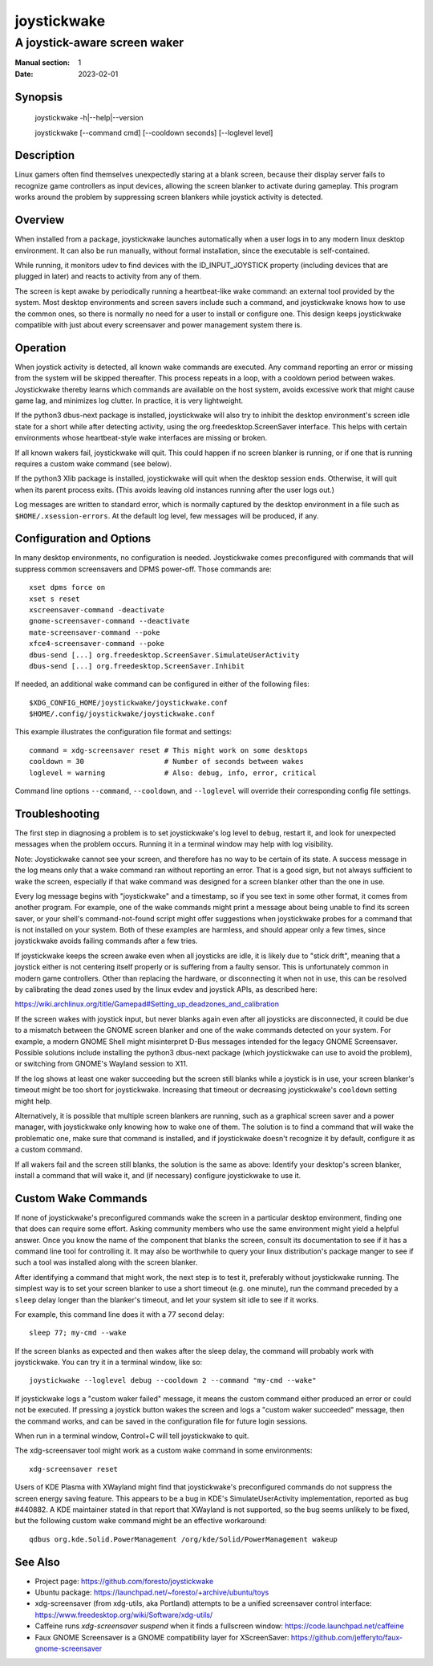 joystickwake
============

-----------------------------
A joystick-aware screen waker
-----------------------------

:Manual section: 1
:Date:           2023-02-01


Synopsis
--------

    joystickwake -h|--help|--version

    joystickwake [--command cmd] [--cooldown seconds] [--loglevel level]


Description
-----------

Linux gamers often find themselves unexpectedly staring at a blank screen,
because their display server fails to recognize game controllers as input
devices, allowing the screen blanker to activate during gameplay.  This
program works around the problem by suppressing screen blankers while
joystick activity is detected.


Overview
--------

When installed from a package, joystickwake launches automatically when a user
logs in to any modern linux desktop environment.  It can also be run manually,
without formal installation, since the executable is self-contained.

While running, it monitors udev to find devices with the ID_INPUT_JOYSTICK
property (including devices that are plugged in later) and reacts to activity
from any of them.

The screen is kept awake by periodically running a heartbeat-like wake command:
an external tool provided by the system.  Most desktop environments and screen
savers include such a command, and joystickwake knows how to use the common
ones, so there is normally no need for a user to install or configure one.
This design keeps joystickwake compatible with just about every screensaver and
power management system there is.


Operation
---------

When joystick activity is detected, all known wake commands are executed.
Any command reporting an error or missing from the system will be skipped
thereafter.  This process repeats in a loop, with a cooldown period between
wakes.  Joystickwake thereby learns which commands are available on the host
system, avoids excessive work that might cause game lag, and minimizes log
clutter.  In practice, it is very lightweight.

If the python3 dbus-next package is installed, joystickwake will also try to
inhibit the desktop environment's screen idle state for a short while after
detecting activity, using the org.freedesktop.ScreenSaver interface.  This
helps with certain environments whose heartbeat-style wake interfaces are
missing or broken.

If all known wakers fail, joystickwake will quit.  This could happen if no
screen blanker is running, or if one that is running requires a custom wake
command (see below).

If the python3 Xlib package is installed, joystickwake will quit when the
desktop session ends.  Otherwise, it will quit when its parent process exits.
(This avoids leaving old instances running after the user logs out.)

Log messages are written to standard error, which is normally captured by the
desktop environment in a file such as ``$HOME/.xsession-errors``.  At the
default log level, few messages will be produced, if any.


Configuration and Options
--------------------------

In many desktop environments, no configuration is needed.  Joystickwake
comes preconfigured with commands that will suppress common screensavers
and DPMS power-off.  Those commands are::

    xset dpms force on
    xset s reset
    xscreensaver-command -deactivate
    gnome-screensaver-command --deactivate
    mate-screensaver-command --poke
    xfce4-screensaver-command --poke
    dbus-send [...] org.freedesktop.ScreenSaver.SimulateUserActivity
    dbus-send [...] org.freedesktop.ScreenSaver.Inhibit

If needed, an additional wake command can be configured in either of the
following files::

    $XDG_CONFIG_HOME/joystickwake/joystickwake.conf
    $HOME/.config/joystickwake/joystickwake.conf

This example illustrates the configuration file format and settings::

    command = xdg-screensaver reset # This might work on some desktops
    cooldown = 30                   # Number of seconds between wakes
    loglevel = warning              # Also: debug, info, error, critical

Command line options ``--command``, ``--cooldown``, and ``--loglevel``
will override their corresponding config file settings.


Troubleshooting
---------------

The first step in diagnosing a problem is to set joystickwake's log level
to ``debug``, restart it, and look for unexpected messages when the problem
occurs.  Running it in a terminal window may help with log visibility.

Note:  Joystickwake cannot see your screen, and therefore has no way to be
certain of its state.  A success message in the log means only that a wake
command ran without reporting an error.  That is a good sign, but not always
sufficient to wake the screen, especially if that wake command was designed
for a screen blanker other than the one in use.

Every log message begins with "joystickwake" and a timestamp, so if you see
text in some other format, it comes from another program.  For example, one of
the wake commands might print a message about being unable to find its screen
saver, or your shell's command-not-found script might offer suggestions when
joystickwake probes for a command that is not installed on your system.  Both
of these examples are harmless, and should appear only a few times, since
joystickwake avoids failing commands after a few tries.

If joystickwake keeps the screen awake even when all joysticks are idle, it is
likely due to "stick drift", meaning that a joystick either is not centering
itself properly or is suffering from a faulty sensor.  This is unfortunately
common in modern game controllers.  Other than replacing the hardware, or
disconnecting it when not in use, this can be resolved by calibrating the dead
zones used by the linux evdev and joystick APIs, as described here:

https://wiki.archlinux.org/title/Gamepad#Setting_up_deadzones_and_calibration

If the screen wakes with joystick input, but never blanks again even after all
joysticks are disconnected, it could be due to a mismatch between the GNOME
screen blanker and one of the wake commands detected on your system.  For
example, a modern GNOME Shell might misinterpret D-Bus messages intended for
the legacy GNOME Screensaver.  Possible solutions include installing the
python3 dbus-next package (which joystickwake can use to avoid the problem), or
switching from GNOME's Wayland session to X11.

If the log shows at least one waker succeeding but the screen still blanks
while a joystick is in use, your screen blanker's timeout might be too short
for joystickwake.  Increasing that timeout or decreasing joystickwake's
``cooldown`` setting might help.

Alternatively, it is possible that multiple screen blankers are running, such
as a graphical screen saver and a power manager, with joystickwake only knowing
how to wake one of them.  The solution is to find a command that will wake the
problematic one, make sure that command is installed, and if joystickwake
doesn't recognize it by default, configure it as a custom command.

If all wakers fail and the screen still blanks, the solution is the same as
above:  Identify your desktop's screen blanker, install a command that will
wake it, and (if necessary) configure joystickwake to use it.


Custom Wake Commands
--------------------

If none of joystickwake's preconfigured commands wake the screen in a
particular desktop environment, finding one that does can require some effort.
Asking community members who use the same environment might yield a helpful
answer.  Once you know the name of the component that blanks the screen,
consult its documentation to see if it has a command line tool for controlling
it.  It may also be worthwhile to query your linux distribution's package
manger to see if such a tool was installed along with the screen blanker.

After identifying a command that might work, the next step is to test it,
preferably without joystickwake running.  The simplest way is to set your
screen blanker to use a short timeout (e.g. one minute), run the command
preceded by a ``sleep`` delay longer than the blanker's timeout, and let
your system sit idle to see if it works.

For example, this command line does it with a 77 second delay::

    sleep 77; my-cmd --wake

If the screen blanks as expected and then wakes after the sleep delay, the
command will probably work with joystickwake.  You can try it in a terminal
window, like so::

    joystickwake --loglevel debug --cooldown 2 --command "my-cmd --wake"

If joystickwake logs a "custom waker failed" message, it means the custom
command either produced an error or could not be executed.  If pressing a
joystick button wakes the screen and logs a "custom waker succeeded" message,
then the command works, and can be saved in the configuration file for future
login sessions.

When run in a terminal window, Control+C will tell joystickwake to quit.

The xdg-screensaver tool might work as a custom wake command in some
environments::

    xdg-screensaver reset

Users of KDE Plasma with XWayland might find that joystickwake's preconfigured
commands do not suppress the screen energy saving feature.  This appears to be
a bug in KDE's SimulateUserActivity implementation, reported as bug #440882.
A KDE maintainer stated in that report that XWayland is not supported, so the
bug seems unlikely to be fixed, but the following custom wake command might
be an effective workaround::

    qdbus org.kde.Solid.PowerManagement /org/kde/Solid/PowerManagement wakeup


See Also
--------

- Project page:
  https://github.com/foresto/joystickwake
- Ubuntu package:
  https://launchpad.net/~foresto/+archive/ubuntu/toys
- xdg-screensaver (from xdg-utils, aka Portland) attempts to be a unified
  screensaver control interface:
  https://www.freedesktop.org/wiki/Software/xdg-utils/
- Caffeine runs `xdg-screensaver suspend` when it finds a fullscreen window:
  https://code.launchpad.net/caffeine
- Faux GNOME Screensaver is a GNOME compatibility layer for XScreenSaver:
  https://github.com/jefferyto/faux-gnome-screensaver
